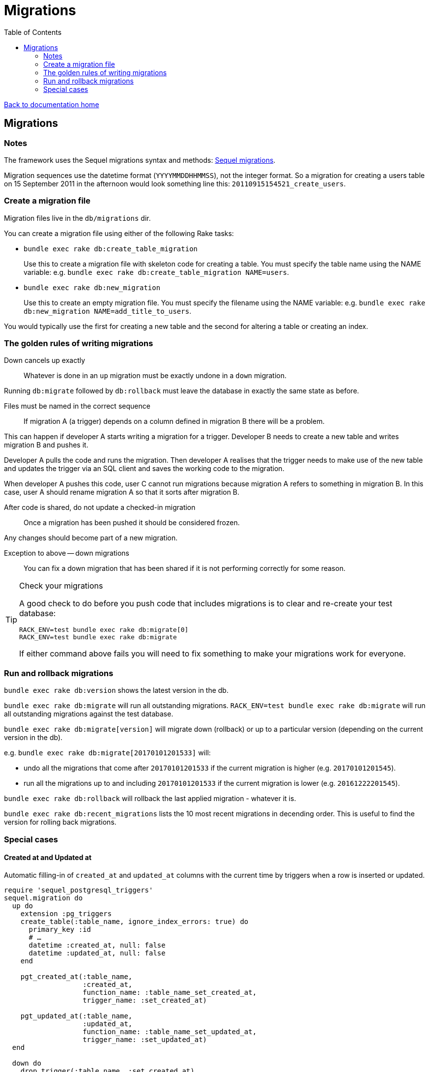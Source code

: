 = Migrations
:toc:

link:/developer_documentation/start.adoc[Back to documentation home]

== Migrations

=== Notes

The framework uses the Sequel migrations syntax and methods: link:http://sequel.jeremyevans.net/rdoc/files/doc/migration_rdoc.html[Sequel migrations].

Migration sequences use the datetime format (`YYYYMMDDHHMMSS`), not the integer format. So a migration for creating a users table on 15 September 2011 in the afternoon would look something line this: `20110915154521_create_users`.

=== Create a migration file

Migration files live in the `db/migrations` dir.

You can create a migration file using either of the following Rake tasks:

* `bundle exec rake db:create_table_migration`
+
Use this to create a migration file with skeleton code for creating a table. You must specify the table name using the NAME variable:
e.g. `bundle exec rake db:create_table_migration NAME=users`.

* `bundle exec rake db:new_migration`
+
Use this to create an empty migration file. You must specify the filename using the NAME variable:
e.g. `bundle exec rake db:new_migration NAME=add_title_to_users`.

You would typically use the first for creating a new table and the second for altering a table or creating an index.

=== The golden rules of writing migrations

Down cancels up exactly:: Whatever is done in an `up` migration must be exactly undone in a `down` migration.

Running `db:migrate` followed by `db:rollback` must leave the database in exactly the same state as before.

Files must be named in the correct sequence:: If migration A (a trigger) depends on a column defined in migration B there will be a problem.

This can happen if developer A starts writing a migration for a trigger. Developer B needs to create a new table and writes migration B and pushes it.

Developer A pulls the code and runs the migration. Then developer A realises that the trigger needs to make use of the new table and updates the trigger via an SQL client and saves the working code to the migration.

When developer A pushes this code, user C cannot run migrations because migration A refers to something in migration B. In this case, user A should rename migration A so that it sorts after migration B.

After code is shared, do not update a checked-in migration:: Once a migration has been pushed it should be considered frozen.

Any changes should become part of a new migration.

Exception to above -- down migrations:: You can fix a down migration that has been shared if it is not performing correctly for some reason.

[TIP]
.Check your migrations
====
A good check to do before you push code that includes migrations is to clear and re-create your test database:
[source,sh]
----
RACK_ENV=test bundle exec rake db:migrate[0]
RACK_ENV=test bundle exec rake db:migrate
----

If either command above fails you will need to fix something to make your migrations work for everyone.
====

=== Run and rollback migrations

`bundle exec rake db:version` shows the latest version in the db.

`bundle exec rake db:migrate` will run all outstanding migrations.
`RACK_ENV=test bundle exec rake db:migrate` will run all outstanding migrations against the test database.

`bundle exec rake db:migrate[version]` will migrate down (rollback) or up to a particular version (depending on the current version in the db).

e.g. `bundle exec rake db:migrate[20170101201533]` will:

* undo all the migrations that come after `20170101201533` if the current migration is higher (e.g. `20170101201545`).
* run all the migrations up to and including `20170101201533` if the current migration is lower (e.g. `20161222201545`).

`bundle exec rake db:rollback` will rollback the last applied migration - whatever it is.

`bundle exec rake db:recent_migrations` lists the 10 most recent migrations in decending order. This is useful to find the version for rolling back migrations.

=== Special cases

==== Created at and Updated at

Automatic filling-in of `created_at` and `updated_at` columns with the current time by triggers when a row is inserted or updated.

[source,ruby]
----
require 'sequel_postgresql_triggers'
sequel.migration do
  up do
    extension :pg_triggers
    create_table(:table_name, ignore_index_errors: true) do
      primary_key :id
      # …
      datetime :created_at, null: false
      datetime :updated_at, null: false
    end

    pgt_created_at(:table_name,
                   :created_at,
                   function_name: :table_name_set_created_at,
                   trigger_name: :set_created_at)

    pgt_updated_at(:table_name,
                   :updated_at,
                   function_name: :table_name_set_updated_at,
                   trigger_name: :set_updated_at)
  end

  down do
    drop_trigger(:table_name, :set_created_at)
    drop_function(:table_name_set_created_at)
    drop_trigger(:table_name, :set_updated_at)
    drop_function(:table_name_set_updated_at)
    drop_table :table_name
  end
end
----

==== Automatic logging of changes

The trigger creates copies of rows on insert and update.

See link:/developer_documentation/how_to_log_status_and_changes.adoc[how to log status and data changes].
[source,ruby]
----
up do
  run "SELECT audit.audit_table('table_name', true, true, '{updated_at}'::text[]);"
end

down do
  # Drop logging for this table.
  drop_trigger(:table_name, :audit_trigger_row)
  drop_trigger(:table_name, :audit_trigger_stm)
end
----

==== Automatic protection of special data

Block users from changing table data that application code requires.

See link:/developer_documentation/how_to_protect_masterfile_data.adoc[how to protect masterfile data].

[source,ruby]
----
up do
  unless ENV['RACK_ENV'] == 'test'
    run <<~SQL
      SELECT set_reserved_data_on_table('table_name', 'field_name', '{VALUE}'::text[]);
    SQL
  end
end

down do
  unless ENV['RACK_ENV'] == 'test'
    run <<~SQL
      DROP TRIGGER check_for_reserved_data ON table_name;
    SQL
  end
end
----

==== Extended columns

See link:/developer_documentation/how_to_use_extended_columns.adoc[how to use extended columns].

[source,ruby]
----
Sequel.migration do
  change do
    extension :pg_json
    add_column :table_name, :extended_columns, :jsonb
  end
end
----
